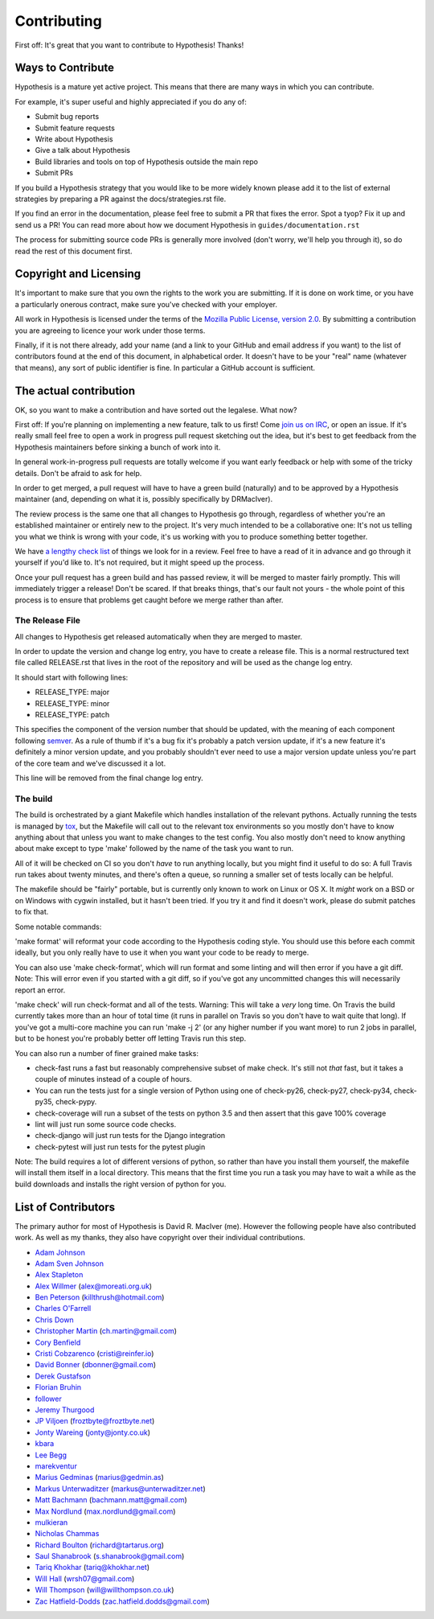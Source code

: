 =============
Contributing
=============

First off: It's great that you want to contribute to Hypothesis! Thanks!

------------------
Ways to Contribute
------------------

Hypothesis is a mature yet active project. This means that there are many
ways in which you can contribute.

For example, it's super useful and highly appreciated if you do any of:

* Submit bug reports
* Submit feature requests
* Write about Hypothesis
* Give a talk about Hypothesis
* Build libraries and tools on top of Hypothesis outside the main repo
* Submit PRs

If you build a Hypothesis strategy that you would like to be more widely known
please add it to the list of external strategies by preparing a PR against
the docs/strategies.rst file.

If you find an error in the documentation, please feel free to submit a PR that
fixes the error. Spot a tyop? Fix it up and send us a PR!
You can read more about how we document Hypothesis in ``guides/documentation.rst``

The process for submitting source code PRs is generally more involved
(don't worry, we'll help you through it), so do read the rest of this document
first.

-----------------------
Copyright and Licensing
-----------------------

It's important to make sure that you own the rights to the work you are submitting.
If it is done on work time, or you have a particularly onerous contract, make sure
you've checked with your employer.

All work in Hypothesis is licensed under the terms of the
`Mozilla Public License, version 2.0 <http://mozilla.org/MPL/2.0/>`_. By
submitting a contribution you are agreeing to licence your work under those
terms.

Finally, if it is not there already, add your name (and a link to your GitHub
and email address if you want) to the list of contributors found at
the end of this document, in alphabetical order. It doesn't have to be your
"real" name (whatever that means), any sort of public identifier
is fine. In particular a GitHub account is sufficient.

-----------------------
The actual contribution
-----------------------

OK, so you want to make a contribution and have sorted out the legalese. What now?

First off: If you're planning on implementing a new feature, talk to us
first! Come `join us on IRC <https://hypothesis.readthedocs.io/en/latest/community.html#community>`_,
or open an issue. If it's really small feel free to open a work in progress pull request sketching
out the idea, but it's best to get feedback from the Hypothesis maintainers
before sinking a bunch of work into it.

In general work-in-progress pull requests are totally welcome if you want early feedback
or help with some of the tricky details. Don't be afraid to ask for help.

In order to get merged, a pull request will have to have a green build (naturally) and
to be approved by a Hypothesis maintainer (and, depending on what it is, possibly specifically
by DRMacIver).

The review process is the same one that all changes to Hypothesis go through, regardless of
whether you're an established maintainer or entirely new to the project. It's very much
intended to be a collaborative one: It's not us telling you what we think is wrong with
your code, it's us working with you to produce something better together.

We have `a lengthy check list <guides/review.rst>`_ of things we look for in a review. Feel
free to have a read of it in advance and go through it yourself if you'd like to. It's not
required, but it might speed up the process.

Once your pull request has a green build and has passed review, it will be merged to
master fairly promptly. This will immediately trigger a release! Don't be scared. If that
breaks things, that's our fault not yours - the whole point of this process is to ensure
that problems get caught before we merge rather than after.


~~~~~~~~~~~~~~~~
The Release File
~~~~~~~~~~~~~~~~

All changes to Hypothesis get released automatically when they are merged to
master.

In order to update the version and change log entry, you have to create a
release file. This is a normal restructured text file called RELEASE.rst that
lives in the root of the repository and will be used as the change log entry.

It should start with following lines:

* RELEASE_TYPE: major
* RELEASE_TYPE: minor
* RELEASE_TYPE: patch

This specifies the component of the version number that should be updated, with
the meaning of each component following `semver <http://semver.org/>`_. As a
rule of thumb if it's a bug fix it's probably a patch version update, if it's
a new feature it's definitely a minor version update, and you probably
shouldn't ever need to use a major version update unless you're part of the
core team and we've discussed it a lot.

This line will be removed from the final change log entry.

~~~~~~~~~
The build
~~~~~~~~~

The build is orchestrated by a giant Makefile which handles installation of the relevant pythons.
Actually running the tests is managed by `tox <https://tox.readthedocs.io/en/latest/>`_, but the Makefile
will call out to the relevant tox environments so you mostly don't have to know anything about that
unless you want to make changes to the test config. You also mostly don't need to know anything about make
except to type 'make' followed by the name of the task you want to run.

All of it will be checked on CI so you don't *have* to run anything locally, but you might
find it useful to do so: A full Travis run takes about twenty minutes, and there's often a queue,
so running a smaller set of tests locally can be helpful.

The makefile should be "fairly" portable, but is currently only known to work on Linux or OS X. It *might* work
on a BSD or on Windows with cygwin installed, but it hasn't been tried. If you try it and find it doesn't
work, please do submit patches to fix that.

Some notable commands:

'make format' will reformat your code according to the Hypothesis coding style. You should use this before each
commit ideally, but you only really have to use it when you want your code to be ready to merge.

You can also use 'make check-format', which will run format and some linting and will then error if you have a
git diff. Note: This will error even if you started with a git diff, so if you've got any uncommitted changes
this will necessarily report an error.

'make check' will run check-format and all of the tests. Warning: This will take a *very* long time. On Travis the
build currently takes more than an hour of total time (it runs in parallel on Travis so you don't have to wait
quite that long). If you've got a multi-core machine you can run 'make -j 2' (or any higher number if you want
more) to run 2 jobs in parallel, but to be honest you're probably better off letting Travis run this step.

You can also run a number of finer grained make tasks:

* check-fast runs a fast but reasonably comprehensive subset of make check. It's still not *that* fast, but it
  takes a couple of minutes instead of a couple of hours.
* You can run the tests just for a single version of Python using one of check-py26, check-py27, check-py34,
  check-py35, check-pypy.
* check-coverage will run a subset of the tests on python 3.5 and then assert that this gave 100% coverage
* lint will just run some source code checks.
* check-django will just run tests for the Django integration
* check-pytest will just run tests for the pytest plugin

Note: The build requires a lot of different versions of python, so rather than have you install them yourself,
the makefile will install them itself in a local directory. This means that the first time you run a task you
may have to wait a while as the build downloads and installs the right version of python for you.

--------------------
List of Contributors
--------------------

The primary author for most of Hypothesis is David R. MacIver (me). However the following
people have also contributed work. As well as my thanks, they also have copyright over
their individual contributions.

* `Adam Johnson <https://github.com/adamchainz>`_
* `Adam Sven Johnson <https://www.github.com/pkqk>`_
* `Alex Stapleton <https://www.github.com/public>`_
* `Alex Willmer <https://github.com/moreati>`_ (`alex@moreati.org.uk <mailto:alex@moreati.org.uk>`_)
* `Ben Peterson <https://github.com/killthrush>`_ (`killthrush@hotmail.com <mailto:killthrush@hotmail.com>`_)
* `Charles O'Farrell <https://www.github.com/charleso>`_
* `Chris Down  <https://chrisdown.name>`_
* `Christopher Martin <https://www.github.com/chris-martin>`_ (`ch.martin@gmail.com <mailto:ch.martin@gmail.com>`_)
* `Cory Benfield <https://www.github.com/Lukasa>`_
* `Cristi Cobzarenco <https://github.com/cristicbz>`_ (`cristi@reinfer.io <mailto:cristi@reinfer.io>`_)
* `David Bonner <https://github.com/rascalking>`_ (`dbonner@gmail.com <mailto:dbonner@gmail.com>`_)
* `Derek Gustafson <https://www.github.com/degustaf>`_
* `Florian Bruhin <https://www.github.com/The-Compiler>`_
* `follower <https://www.github.com/follower>`_
* `Jeremy Thurgood <https://github.com/jerith>`_
* `JP Viljoen <https://github.com/froztbyte>`_ (`froztbyte@froztbyte.net <mailto:froztbyte@froztbyte.net>`_)
* `Jonty Wareing <https://www.github.com/Jonty>`_ (`jonty@jonty.co.uk <mailto:jonty@jonty.co.uk>`_)
* `kbara <https://www.github.com/kbara>`_
* `Lee Begg <https://www.github.com/llnz2>`_
* `marekventur <https://www.github.com/marekventur>`_
* `Marius Gedminas <https://www.github.com/mgedmin>`_ (`marius@gedmin.as <mailto:marius@gedmin.as>`_)
* `Markus Unterwaditzer <http://github.com/untitaker/>`_ (`markus@unterwaditzer.net <mailto:markus@unterwaditzer.net>`_)
* `Matt Bachmann <https://www.github.com/bachmann1234>`_ (`bachmann.matt@gmail.com <mailto:bachmann.matt@gmail.com>`_)
* `Max Nordlund <https://www.github.com/maxnordlund>`_ (`max.nordlund@gmail.com <mailto:max.nordlund@gmail.com>`_)
* `mulkieran <https://www.github.com/mulkieran>`_
* `Nicholas Chammas <https://www.github.com/nchammas>`_
* `Richard Boulton <https://www.github.com/rboulton>`_ (`richard@tartarus.org <mailto:richard@tartarus.org>`_)
* `Saul Shanabrook <https://www.github.com/saulshanabrook>`_ (`s.shanabrook@gmail.com <mailto:s.shanabrook@gmail.com>`_)
* `Tariq Khokhar <https://www.github.com/tkb>`_ (`tariq@khokhar.net <mailto:tariq@khokhar.net>`_)
* `Will Hall <https://www.github.com/wrhall>`_ (`wrsh07@gmail.com <mailto:wrsh07@gmail.com>`_)
* `Will Thompson <https://www.github.com/wjt>`_ (`will@willthompson.co.uk <mailto:will@willthompson.co.uk>`_)
* `Zac Hatfield-Dodds <https://www.github.com/Zac-HD>`_ (`zac.hatfield.dodds@gmail.com <mailto:zac.hatfield.dodds@gmail.com>`_)
